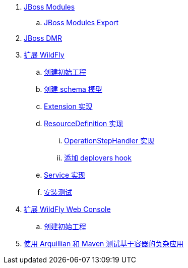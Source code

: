 
. link:modules/README.adoc[JBoss Modules]
.. link:modules/export/README.adoc[JBoss Modules Export]
. link:dmr/README.adoc[JBoss DMR]
. link:subsystem/acme-subsystem/README.adoc[扩展 WildFly]
.. link:subsystem/extending-wildfly-template.adoc[创建初始工程]
.. link:subsystem/extending-wildfly-schema.adoc[创建 schema 模型]
.. link:subsystem/extending-wildfly-extension.adoc[Extension 实现]
.. link:subsystem/extending-wildfly-definition.adoc[ResourceDefinition 实现]
... link:subsystem/extending-wildfly-handler.adoc[OperationStepHandler 实现]
... link:subsystem/extending-wildfly-deployers.adoc[添加 deployers hook]
.. link:subsystem/extending-wildfly-services.adoc[Service 实现]
.. link:subsystem/extending-wildfly-test.adoc[安装测试]
. link:acme-web-console/README.adoc[扩展 WildFly Web Console]
.. link:acme-web-console/wildfly-console-create-gui.adoc[创建初始工程]
. link:arquillian-example/readme.adoc[使用 Arquillian 和 Maven 测试基于容器的负杂应用]

